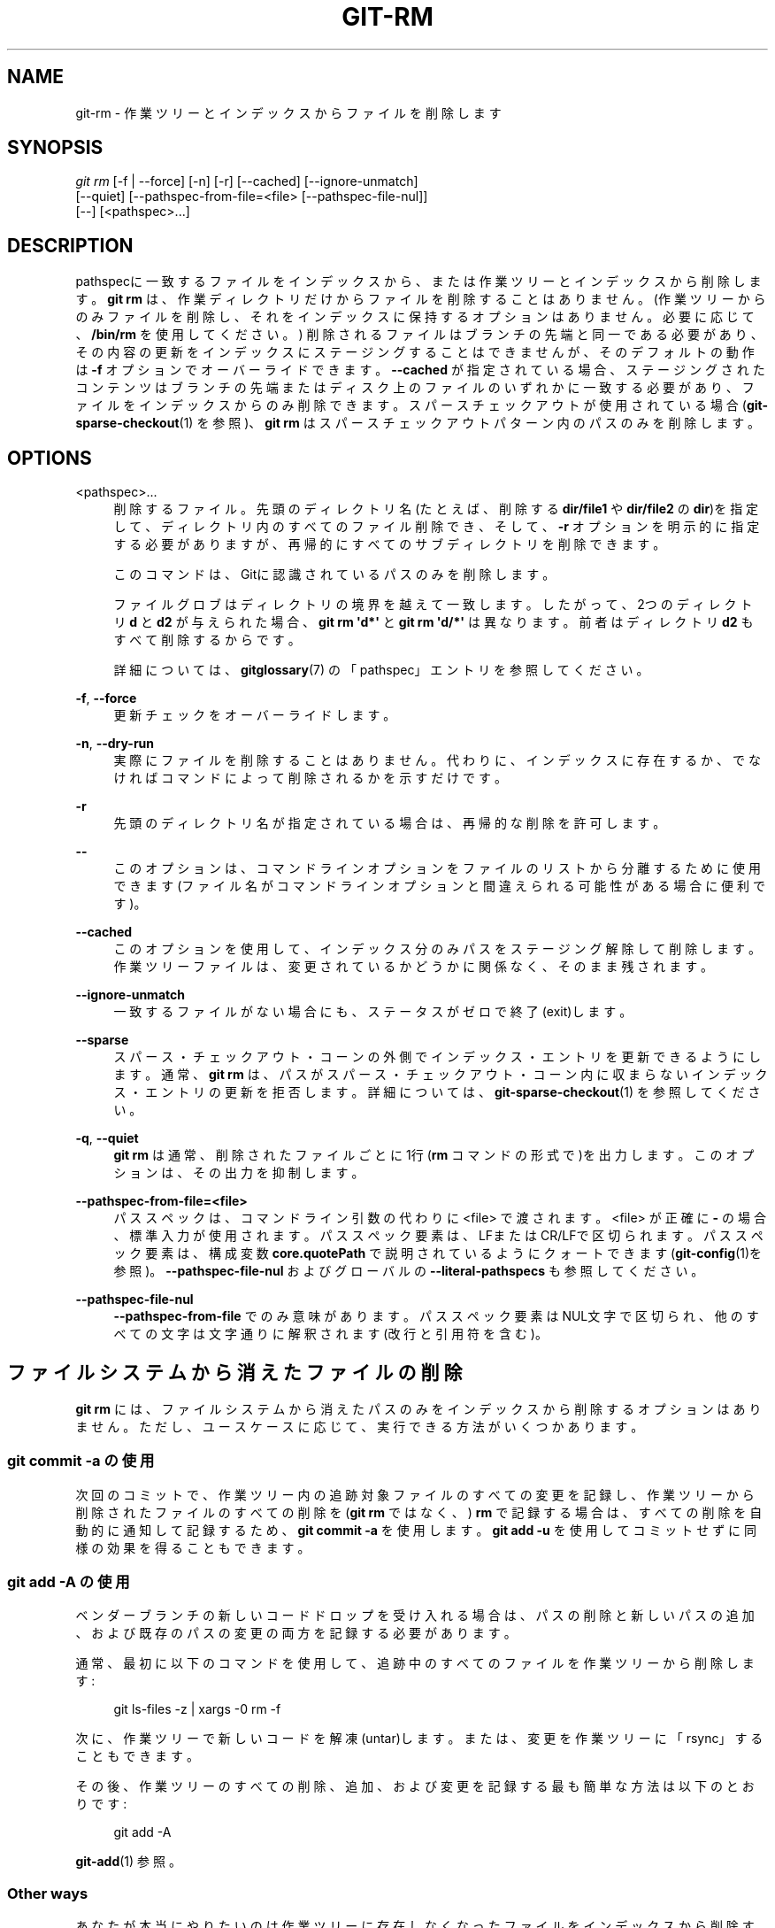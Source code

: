 '\" t
.\"     Title: git-rm
.\"    Author: [FIXME: author] [see http://docbook.sf.net/el/author]
.\" Generator: DocBook XSL Stylesheets v1.79.1 <http://docbook.sf.net/>
.\"      Date: 12/10/2022
.\"    Manual: Git Manual
.\"    Source: Git 2.38.0.rc1.238.g4f4d434dc6.dirty
.\"  Language: English
.\"
.TH "GIT\-RM" "1" "12/10/2022" "Git 2\&.38\&.0\&.rc1\&.238\&.g" "Git Manual"
.\" -----------------------------------------------------------------
.\" * Define some portability stuff
.\" -----------------------------------------------------------------
.\" ~~~~~~~~~~~~~~~~~~~~~~~~~~~~~~~~~~~~~~~~~~~~~~~~~~~~~~~~~~~~~~~~~
.\" http://bugs.debian.org/507673
.\" http://lists.gnu.org/archive/html/groff/2009-02/msg00013.html
.\" ~~~~~~~~~~~~~~~~~~~~~~~~~~~~~~~~~~~~~~~~~~~~~~~~~~~~~~~~~~~~~~~~~
.ie \n(.g .ds Aq \(aq
.el       .ds Aq '
.\" -----------------------------------------------------------------
.\" * set default formatting
.\" -----------------------------------------------------------------
.\" disable hyphenation
.nh
.\" disable justification (adjust text to left margin only)
.ad l
.\" -----------------------------------------------------------------
.\" * MAIN CONTENT STARTS HERE *
.\" -----------------------------------------------------------------
.SH "NAME"
git-rm \- 作業ツリーとインデックスからファイルを削除します
.SH "SYNOPSIS"
.sp
.nf
\fIgit rm\fR [\-f | \-\-force] [\-n] [\-r] [\-\-cached] [\-\-ignore\-unmatch]
          [\-\-quiet] [\-\-pathspec\-from\-file=<file> [\-\-pathspec\-file\-nul]]
          [\-\-] [<pathspec>\&...]
.fi
.sp
.SH "DESCRIPTION"
.sp
pathspecに一致するファイルをインデックスから、または作業ツリーとインデックスから削除します。 \fBgit rm\fR は、作業ディレクトリだけからファイルを削除することはありません。 (作業ツリーからのみファイルを削除し、それをインデックスに保持するオプションはありません。必要に応じて、 \fB/bin/rm\fR を使用してください。) 削除されるファイルはブランチの先端と同一である必要があり、その内容の更新をインデックスにステージングすることはできませんが、そのデフォルトの動作は \fB\-f\fR オプションでオーバーライドできます。 \fB\-\-cached\fR が指定されている場合、ステージングされたコンテンツはブランチの先端またはディスク上のファイルのいずれかに一致する必要があり、ファイルをインデックスからのみ削除できます。 スパースチェックアウトが使用されている場合(\fBgit-sparse-checkout\fR(1) を参照)、 \fBgit rm\fR はスパースチェックアウトパターン内のパスのみを削除します。
.SH "OPTIONS"
.PP
<pathspec>\&...
.RS 4
削除するファイル。先頭のディレクトリ名(たとえば、削除する
\fBdir/file1\fR
や
\fBdir/file2\fR
の
\fBdir\fR)を指定して、ディレクトリ内のすべてのファイル削除でき、そして、
\fB\-r\fR
オプションを明示的に指定する必要がありますが、再帰的にすべてのサブディレクトリを削除できます。
.sp
このコマンドは、Gitに認識されているパスのみを削除します。
.sp
ファイルグロブはディレクトリの境界を越えて一致します。 したがって、2つのディレクトリ
\fBd\fR
と
\fBd2\fR
が与えられた場合、
\fBgit rm \*(Aqd*\*(Aq\fR
と
\fBgit rm \*(Aqd/*\*(Aq\fR
は異なります。前者はディレクトリ
\fBd2\fR
もすべて削除するからです。
.sp
詳細については、
\fBgitglossary\fR(7)
の「pathspec」エントリを参照してください。
.RE
.PP
\fB\-f\fR, \fB\-\-force\fR
.RS 4
更新チェックをオーバーライドします。
.RE
.PP
\fB\-n\fR, \fB\-\-dry\-run\fR
.RS 4
実際にファイルを削除することはありません。代わりに、インデックスに存在するか、でなければコマンドによって削除されるかを示すだけです。
.RE
.PP
\fB\-r\fR
.RS 4
先頭のディレクトリ名が指定されている場合は、再帰的な削除を許可します。
.RE
.PP
\fB\-\-\fR
.RS 4
このオプションは、コマンドラインオプションをファイルのリストから分離するために使用できます(ファイル名がコマンドラインオプションと間違えられる可能性がある場合に便利です)。
.RE
.PP
\fB\-\-cached\fR
.RS 4
このオプションを使用して、インデックス分のみパスをステージング解除して削除します。作業ツリーファイルは、変更されているかどうかに関係なく、そのまま残されます。
.RE
.PP
\fB\-\-ignore\-unmatch\fR
.RS 4
一致するファイルがない場合にも、ステータスがゼロで終了(exit)します。
.RE
.PP
\fB\-\-sparse\fR
.RS 4
スパース・チェックアウト・コーンの外側でインデックス・エントリを更新できるようにします。 通常、
\fBgit rm\fR
は、パスがスパース・チェックアウト・コーン内に収まらないインデックス・ エントリの更新を拒否します。 詳細については、\fBgit-sparse-checkout\fR(1)
を参照してください。
.RE
.PP
\fB\-q\fR, \fB\-\-quiet\fR
.RS 4
\fBgit rm\fR
は通常、削除されたファイルごとに1行(\fBrm\fR
コマンドの形式で)を出力します。 このオプションは、その出力を抑制します。
.RE
.PP
\fB\-\-pathspec\-from\-file=<file>\fR
.RS 4
パススペックは、コマンドライン引数の代わりに <file> で渡されます。 <file> が正確に
\fB\-\fR
の場合、標準入力が使用されます。 パススペック要素は、LFまたはCR/LFで区切られます。 パススペック要素は、構成変数
\fBcore\&.quotePath\fR
で説明されているようにクォートできます(\fBgit-config\fR(1)を参照)。
\fB\-\-pathspec\-file\-nul\fR
および グローバルの
\fB\-\-literal\-pathspecs\fR
も参照してください。
.RE
.PP
\fB\-\-pathspec\-file\-nul\fR
.RS 4
\fB\-\-pathspec\-from\-file\fR
でのみ意味があります。 パススペック要素はNUL文字で区切られ、他のすべての文字は文字通りに解釈されます(改行と引用符を含む)。
.RE
.SH "ファイルシステムから消えたファイルの削除"
.sp
\fBgit rm\fR には、ファイルシステムから消えたパスのみをインデックスから削除するオプションはありません。 ただし、ユースケースに応じて、実行できる方法がいくつかあります。
.SS "\fBgit commit \-a\fR の使用"
.sp
次回のコミットで、作業ツリー内の追跡対象ファイルのすべての変更を記録し、作業ツリーから削除されたファイルのすべての削除を(\fBgit rm\fR ではなく、) \fBrm\fR で記録する場合は、すべての削除を自動的に通知して記録するため、 \fBgit commit \-a\fR を使用します。 \fBgit add \-u\fR を使用してコミットせずに同様の効果を得ることもできます。
.SS "\fBgit add \-A\fR の使用"
.sp
ベンダーブランチの新しいコードドロップを受け入れる場合は、パスの削除と新しいパスの追加、および既存のパスの変更の両方を記録する必要があります。
.sp
通常、最初に以下のコマンドを使用して、追跡中のすべてのファイルを作業ツリーから削除します:
.sp
.if n \{\
.RS 4
.\}
.nf
git ls\-files \-z | xargs \-0 rm \-f
.fi
.if n \{\
.RE
.\}
.sp
.sp
次に、作業ツリーで新しいコードを解凍(untar)します。または、変更を作業ツリーに「rsync」することもできます。
.sp
その後、作業ツリーのすべての削除、追加、および変更を記録する最も簡単な方法は以下のとおりです:
.sp
.if n \{\
.RS 4
.\}
.nf
git add \-A
.fi
.if n \{\
.RE
.\}
.sp
.sp
\fBgit-add\fR(1) 参照。
.SS "Other ways"
.sp
あなたが本当にやりたいのは作業ツリーに存在しなくなったファイルをインデックスから削除することだけである場合(おそらく、作業ツリーが汚れているために \fBgit commit \-a\fR を使用できない)、以下のコマンドを使用します:
.sp
.if n \{\
.RS 4
.\}
.nf
git diff \-\-name\-only \-\-diff\-filter=D \-z | xargs \-0 git rm \-\-cached
.fi
.if n \{\
.RE
.\}
.sp
.SH "SUBMODULES"
.sp
リポジトリはスーパープロジェクトの \fB\&.git\fR ディレクトリ内にあるため、gitfileを使用するサブモジュール(つまり、Gitバージョン1\&.7\&.8以降で複製されたもの)のみが作業ツリーから削除されます。 サブモジュール(またはその中にネストされているものの1つ)がまだ \fB\&.git\fR ディレクトリを使用している場合、 \fBgit rm\fR はサブモジュールの履歴を保護するためにサブモジュールのgitディレクトリをスーパープロジェクトのgitディレクトリに移動します。 存在する場合は、 \fBgitmodules\fR(5) ファイルの submodule\&.<name> セクションも削除され、そのファイルがステージングされます(\fB\-\-cached\fR または \fB\-n\fR が使用されている場合を除く)。
.sp
HEADがインデックスに記録されているものと同じであり、追跡中のファイルが変更されておらず、無視されない追跡中でないファイルがサブモジュールの作業ツリーに存在しない場合、サブモジュールは最新であると見なされます。 無視されたファイルは消耗品と見なされ、サブモジュールの作業ツリーの削除を停止しません。
.sp
あなたが削除をコミットせずにサブモジュールのローカルチェックアウトのみを作業ツリーから削除する場合は、代わりに \fBgit-submodule\fR(1) の \fBdeinit\fR を使用してください。 サブモジュールの削除の詳細については、 \fBgitsubmodules\fR(7) も参照してください。
.SH "EXAMPLES"
.PP
\fBgit rm Documentation/\e*\&.txt\fR
.RS 4
\fBDocumentation\fR
ディレクトリとそのサブディレクトリの下にあるすべての
\fB*\&.txt\fR
ファイルをインデックスから削除します。
.sp
注意: この例では、アスタリスク(\fB*\fR)がシェルからクォートされていることに注意してください。これにより、シェルではなくGitが、\fBDocumentation/\fR
ディレクトリの下にあるファイルとサブディレクトリのパス名を展開できるようになります。
.RE
.PP
\fBgit rm \-f git\-*\&.sh\fR
.RS 4
この例では、シェルでアスタリスクを展開できるため(つまり、あなたはファイルを明示的にリストしているため)、
\fBsubdir/git\-foo\&.sh\fR
は削除されません。
.RE
.SH "BUGS"
.sp
スーパープロジェクトの更新により、入力されたサブモジュールが削除されるたびに(たとえば、削除の前後でコミットを切り替える場合)、古いサブモジュールのチェックアウトは古い場所に残ります。古いディレクトリの削除は、gitfileを使用している場合にのみ安全です。そうしないと、サブモジュールの履歴も削除されます。 この手順は、サブモジュールの再帰的な更新が実装されている場合は廃止されます。
.SH "SEE ALSO"
.sp
\fBgit-add\fR(1)
.SH "GIT"
.sp
Part of the \fBgit\fR(1) suite
